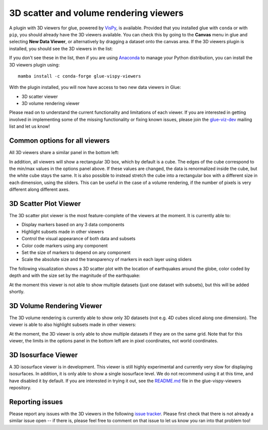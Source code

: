 .. _viewers-3d:

3D scatter and volume rendering viewers
=======================================

A plugin with 3D viewers for glue, powered by `VisPy <http://vispy.org/>`_,
is available. Provided that you installed glue with ``conda`` or with ``pip``,
you should already have the 3D viewers available. You can check this by going to
the **Canvas** menu in glue and selecting **New Data Viewer**, or alternatively
by dragging a dataset onto the canvas area. If the 3D viewers plugin is
installed, you should see the 3D viewers in the list:

.. image:: images/3d_viewers_select.png
   :align: center
   :width: 339

If you don't see these in the list, then if you are using
`Anaconda <https://www.anaconda.com/distribution/>`_ to manage your Python
distribution, you can install the 3D viewers plugin using::

    mamba install -c conda-forge glue-vispy-viewers

With the plugin installed, you will now have access to two new data
viewers in Glue:

* 3D scatter viewer
* 3D volume rendering viewer

Please read on to understand the current functionality and limitations of each
viewer. If you are interested in getting involved in implementing some of the
missing functionality or fixing known issues, please join the `glue-viz-dev
<https://groups.google.com/forum/#!forum/glue-viz-dev>`_ mailing list and let
us know!

Common options for all viewers
------------------------------

All 3D viewers share a similar panel in the bottom left:

.. image:: images/common_options.png
   :align: center
   :width: 300px

In addition, all viewers will show a rectangular 3D box, which by default
is a cube. The edges of the cube correspond to the min/max values in the
options panel above. If these values are changed, the data is renormalized
inside the cube, but the white cube stays the same. It is also possible to
instead stretch the cube into a rectangular box with a different size in each
dimension, using the sliders. This can be useful in the case of a volume
rendering, if the number of pixels is very different along different axes.

3D Scatter Plot Viewer
----------------------

The 3D scatter plot viewer is the most feature-complete of the viewers at the
moment. It is currently able to:

* Display markers based on any 3 data components
* Highlight subsets made in other viewers
* Control the visual appearance of both data and subsets
* Color code markers using any component
* Set the size of markers to depend on any component
* Scale the absolute size and the transparency of markers in each layer using
  sliders

The following visualization shows a 3D scatter plot with the location of
earthquakes around the globe, color coded by depth and with the size set by the
magnitude of the earthquake:

.. image:: images/3d_scatter.jpg
   :align: center
   :width: 600px

At the moment this viewer is not able to show multiple datasets (just one
dataset with subsets), but this will be added shortly.

3D Volume Rendering Viewer
--------------------------

The 3D volume rendering is currently able to show only 3D datasets (not e.g. 4D
cubes sliced along one dimension). The viewer is able to also highlight subsets
made in other viewers:

.. image:: images/3d_volume.jpg
   :align: center
   :width: 600px

At the moment, the 3D viewer is only able to show multiple datasets if they are
on the same grid. Note that for this viewer, the limits in the options panel in
the bottom left are in pixel coordinates, not world coordinates.

3D Isosurface Viewer
--------------------

A 3D isosurface viewer is in development. This viewer is still highly
experimental and currently very slow for displaying isosurfaces. In addition, it
is only able to show a single isosurface level. We do not recommend using it at
this time, and have disabled it by default. If you are interested in trying it
out, see the `README.md
<https://github.com/glue-viz/glue-vispy-viewers/blob/master/README.rst>`_ file in
the glue-vispy-viewers repository.

Reporting issues
----------------

Please report any issues with the 3D viewers in the following `issue tracker
<https://github.com/glue-viz/glue-vispy-viewers/issues>`_. Please first check that
there is not already a similar issue open -- if there is, please feel free to
comment on that issue to let us know you ran into that problem too!
